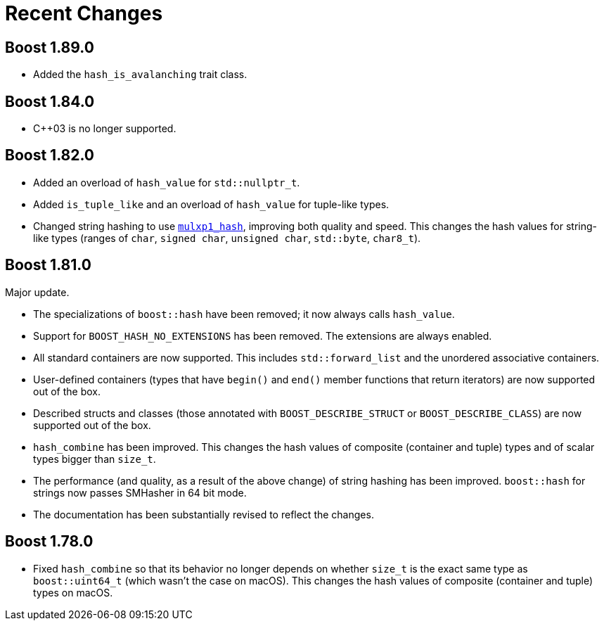 ////
Copyright 2022 Peter Dimov
Distributed under the Boost Software License, Version 1.0.
https://www.boost.org/LICENSE_1_0.txt
////

[#recent]
= Recent Changes
:idprefix: recent_

== Boost 1.89.0

* Added the `hash_is_avalanching` trait class.

== Boost 1.84.0

* {cpp}03 is no longer supported.

== Boost 1.82.0

* Added an overload of `hash_value` for `std::nullptr_t`.
* Added `is_tuple_like` and an overload of `hash_value` for
  tuple-like types.
* Changed string hashing to use
  https://github.com/pdimov/mulxp_hash[`mulxp1_hash`],
  improving both quality and speed. This changes the hash values
  for string-like types (ranges of `char`, `signed char`,
  `unsigned char`, `std::byte`, `char8_t`).

== Boost 1.81.0

Major update.

* The specializations of `boost::hash` have been removed; it now
  always calls `hash_value`.
* Support for `BOOST_HASH_NO_EXTENSIONS` has been removed. The
  extensions are always enabled.
* All standard containers are now supported. This includes
  `std::forward_list` and the unordered associative containers.
* User-defined containers (types that have `begin()` and `end()`
  member functions that return iterators) are now supported out
  of the box.
* Described structs and classes (those annotated with
  `BOOST_DESCRIBE_STRUCT` or `BOOST_DESCRIBE_CLASS`) are now
  supported out of the box.
* `hash_combine` has been improved. This changes the hash values
  of composite (container and tuple) types and of scalar types
  bigger than `size_t`.
* The performance (and quality, as a result of the above change)
  of string hashing has been improved. `boost::hash` for strings
  now passes SMHasher in 64 bit mode.
* The documentation has been substantially revised to reflect
  the changes.

== Boost 1.78.0

* Fixed `hash_combine` so that its behavior no longer depends
  on whether `size_t` is the exact same type as `boost::uint64_t`
  (which wasn't the case on macOS). This changes the hash values
  of composite (container and tuple) types on macOS.

